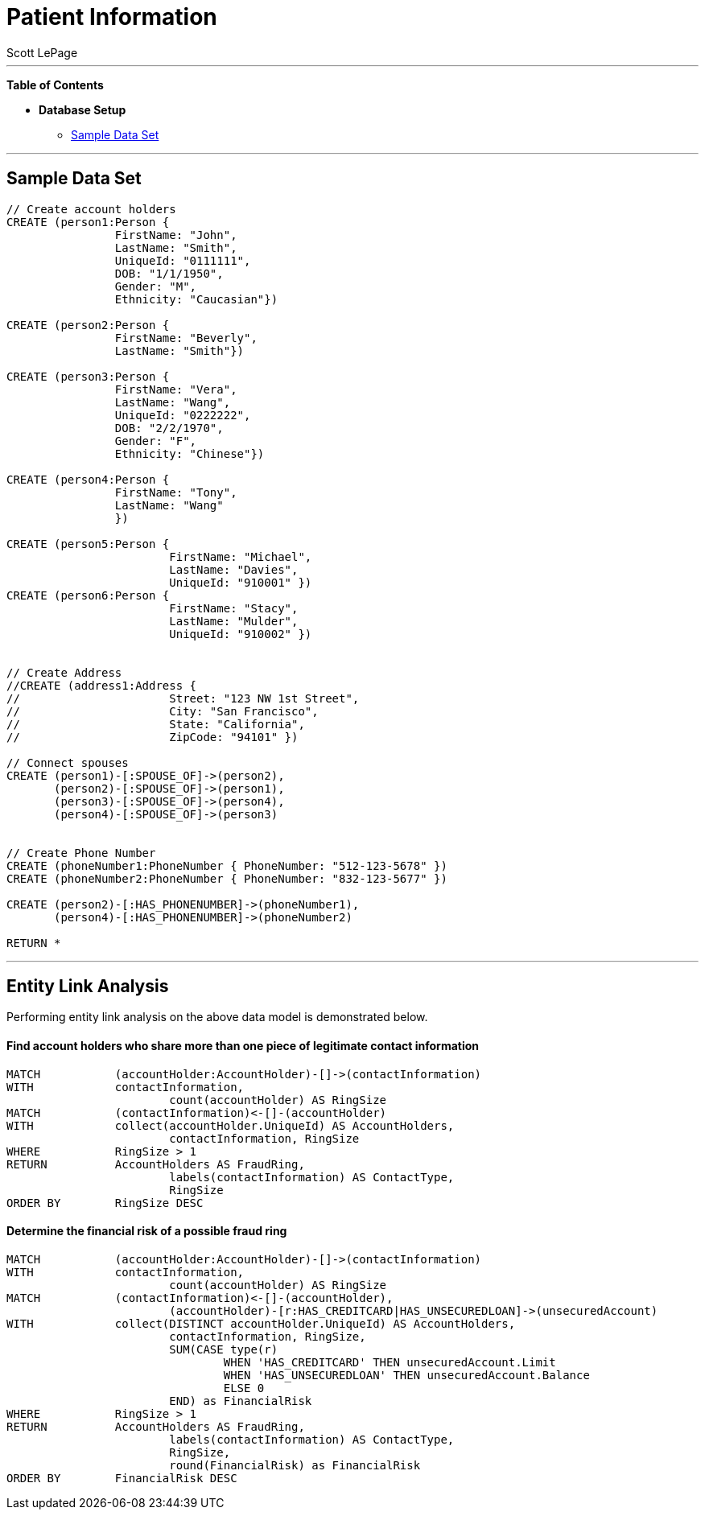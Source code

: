 
= Patient Information
:neo4j-version: 2.0.0-RC1
:author: Scott LePage
:tags: domain:healthcare, use-case:patient information


'''

*Table of Contents*

* *Database Setup*
** <<sample_data_set, Sample Data Set>>

'''

== Sample Data Set

//setup
[source,cypher]
----

// Create account holders
CREATE (person1:Person { 
       		FirstName: "John", 
       		LastName: "Smith", 
       		UniqueId: "0111111",
       		DOB: "1/1/1950",
       		Gender: "M",
       		Ethnicity: "Caucasian"})
       		
CREATE (person2:Person { 
       		FirstName: "Beverly", 
       		LastName: "Smith"}) 

CREATE (person3:Person { 
		FirstName: "Vera", 
		LastName: "Wang",
		UniqueId: "0222222",
       		DOB: "2/2/1970",
       		Gender: "F",
       		Ethnicity: "Chinese"}) 
		
CREATE (person4:Person { 
       		FirstName: "Tony", 
       		LastName: "Wang" 
       		}) 

CREATE (person5:Person { 
			FirstName: "Michael", 
			LastName: "Davies", 
			UniqueId: "910001" }) 
CREATE (person6:Person { 
			FirstName: "Stacy", 
			LastName: "Mulder", 
			UniqueId: "910002" }) 
			

// Create Address
//CREATE (address1:Address { 
//			Street: "123 NW 1st Street", 
//			City: "San Francisco", 
//			State: "California", 
//			ZipCode: "94101" })

// Connect spouses
CREATE (person1)-[:SPOUSE_OF]->(person2), 
       (person2)-[:SPOUSE_OF]->(person1),
       (person3)-[:SPOUSE_OF]->(person4),
       (person4)-[:SPOUSE_OF]->(person3)


// Create Phone Number
CREATE (phoneNumber1:PhoneNumber { PhoneNumber: "512-123-5678" })
CREATE (phoneNumber2:PhoneNumber { PhoneNumber: "832-123-5677" })

CREATE (person2)-[:HAS_PHONENUMBER]->(phoneNumber1), 
       (person4)-[:HAS_PHONENUMBER]->(phoneNumber2)

RETURN *
----

//graph

'''

== Entity Link Analysis

Performing entity link analysis on the above data model is demonstrated below.

==== Find account holders who share more than one piece of legitimate contact information

[source,cypher]
----
MATCH 		(accountHolder:AccountHolder)-[]->(contactInformation) 
WITH 		contactInformation, 
			count(accountHolder) AS RingSize 
MATCH 		(contactInformation)<-[]-(accountHolder) 
WITH 		collect(accountHolder.UniqueId) AS AccountHolders, 
			contactInformation, RingSize
WHERE 		RingSize > 1 
RETURN 		AccountHolders AS FraudRing, 
			labels(contactInformation) AS ContactType, 
			RingSize
ORDER BY 	RingSize DESC
----

//output
//table

==== Determine the financial risk of a possible fraud ring

[source,cypher]
----
MATCH 		(accountHolder:AccountHolder)-[]->(contactInformation) 
WITH 		contactInformation, 
			count(accountHolder) AS RingSize 
MATCH 		(contactInformation)<-[]-(accountHolder), 
			(accountHolder)-[r:HAS_CREDITCARD|HAS_UNSECUREDLOAN]->(unsecuredAccount)
WITH 		collect(DISTINCT accountHolder.UniqueId) AS AccountHolders, 
			contactInformation, RingSize,
			SUM(CASE type(r)
				WHEN 'HAS_CREDITCARD' THEN unsecuredAccount.Limit
				WHEN 'HAS_UNSECUREDLOAN' THEN unsecuredAccount.Balance
				ELSE 0
			END) as FinancialRisk
WHERE 		RingSize > 1
RETURN 		AccountHolders AS FraudRing, 
			labels(contactInformation) AS ContactType, 
			RingSize, 
			round(FinancialRisk) as FinancialRisk
ORDER BY 	FinancialRisk DESC
----

//output
//table
